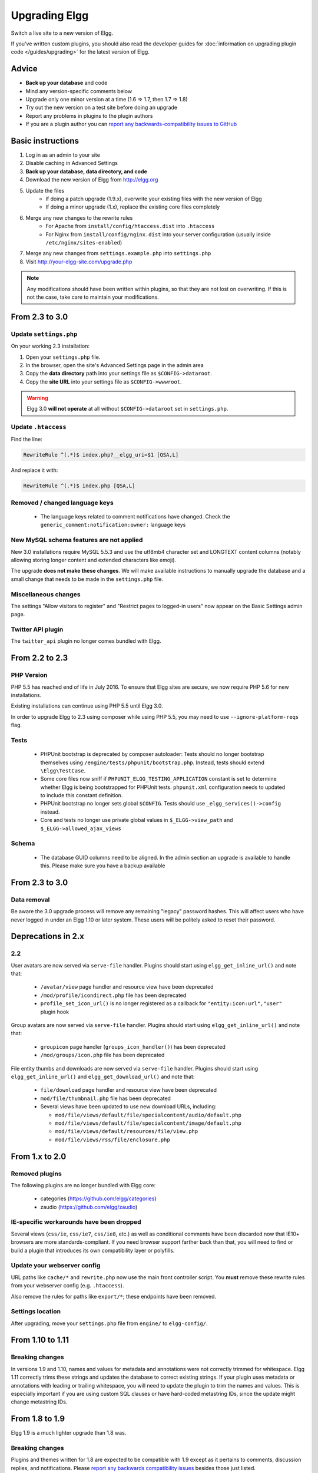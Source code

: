 Upgrading Elgg
##############

Switch a live site to a new version of Elgg.

If you've written custom plugins, you should also read the developer guides for
:doc:`information on upgrading plugin code </guides/upgrading>` for the latest version of Elgg.

Advice
======

* **Back up your database** and code
* Mind any version-specific comments below
* Upgrade only one minor version at a time (1.6 => 1.7, then 1.7 => 1.8)
* Try out the new version on a test site before doing an upgrade
* Report any problems in plugins to the plugin authors
* If you are a plugin author you can `report any backwards-compatibility issues to GitHub <issues_>`_

.. _issues: https://github.com/Elgg/Elgg/issues

Basic instructions
==================

#. Log in as an admin to your site
#. Disable caching in Advanced Settings
#. **Back up your database, data directory, and code**
#. Download the new version of Elgg from http://elgg.org
#. Update the files
    * If doing a patch upgrade (1.9.x), overwrite your existing files with the new version of Elgg
    * If doing a minor upgrade (1.x), replace the existing core files completely
#. Merge any new changes to the rewrite rules
    * For Apache from ``install/config/htaccess.dist`` into ``.htaccess``
    * For Nginx from ``install/config/nginx.dist`` into your server configuration (usually inside ``/etc/nginx/sites-enabled``)
#. Merge any new changes from ``settings.example.php`` into ``settings.php``
#. Visit http://your-elgg-site.com/upgrade.php

.. note::

   Any modifications should have been written within plugins, so that they are not lost on overwriting.
   If this is not the case, take care to maintain your modifications. 

From 2.3 to 3.0
===============

Update ``settings.php``
-----------------------

On your working 2.3 installation:

1. Open your ``settings.php`` file.
2. In the browser, open the site's Advanced Settings page in the admin area
3. Copy the **data directory** path into your settings file as ``$CONFIG->dataroot``.
4. Copy the **site URL** into your settings file as ``$CONFIG->wwwroot``.

.. warning:: Elgg 3.0 **will not operate** at all without ``$CONFIG->dataroot`` set in ``settings.php``.

Update ``.htaccess``
--------------------

Find the line:

.. code::

	RewriteRule ^(.*)$ index.php?__elgg_uri=$1 [QSA,L]

And replace it with:

.. code::

	RewriteRule ^(.*)$ index.php [QSA,L]

Removed / changed language keys
-------------------------------

 * The language keys related to comment notifications have changed. Check the ``generic_comment:notification:owner:`` language keys

New MySQL schema features are not applied
-----------------------------------------

New 3.0 installations require MySQL 5.5.3 and use the utf8mb4 character set and LONGTEXT content columns (notably allowing storing longer content and extended characters like emoji).

The upgrade **does not make these changes**. We will make available instructions to manually upgrade the database and a small change that needs to be made in the ``settings.php`` file.

Miscellaneous changes
---------------------

The settings "Allow visitors to register" and "Restrict pages to logged-in users" now appear on the Basic Settings admin page.

Twitter API plugin
------------------

The ``twitter_api`` plugin no longer comes bundled with Elgg.

From 2.2 to 2.3
===============

PHP Version
-----------

PHP 5.5 has reached end of life in July 2016. To ensure that Elgg sites are secure, we now require PHP 5.6 for new installations.

Existing installations can continue using PHP 5.5 until Elgg 3.0.

In order to upgrade Elgg to 2.3 using composer while using PHP 5.5, you may need to use ``--ignore-platform-reqs`` flag.

Tests
-----

 * PHPUnit bootstrap is deprecated by composer autoloader: Tests should no longer bootstrap themselves using ``/engine/tests/phpunit/bootstrap.php``. Instead, tests should extend ``\Elgg\TestCase``.
 * Some core files now sniff if	``PHPUNIT_ELGG_TESTING_APPLICATION`` constant is set to determine whether Elgg is being bootstrapped for PHPUnit tests. ``phpunit.xml`` configuration needs to updated to include this constant definition.
 * PHPUnit bootstrap no longer sets global ``$CONFIG``. Tests should use ``_elgg_services()->config`` instead.
 * Core and tests no longer use private global values in ``$_ELGG->view_path`` and ``$_ELGG->allowed_ajax_views``

Schema
------

 * The database GUID columns need to be aligned. In the admin section an upgrade is available to handle this. Please make sure you have a backup available

From 2.3 to 3.0
===============

Data removal
------------

Be aware the 3.0 upgrade process will remove any remaining "legacy" password hashes. This will affect users who have never logged in under an Elgg 1.10 or later system. These users will be politely asked to reset their password.

Deprecations in 2.x
===================

2.2
---

User avatars are now served via ``serve-file`` handler. Plugins should start using ``elgg_get_inline_url()`` and note that:

 * ``/avatar/view`` page handler and resource view have been deprecated
 * ``/mod/profile/icondirect.php`` file has been deprecated
 * ``profile_set_icon_url()`` is no longer registered as a callback for ``"entity:icon:url","user"`` plugin hook

Group avatars are now served via ``serve-file`` handler. Plugins should start using ``elgg_get_inline_url()`` and note that:

 * ``groupicon`` page handler (``groups_icon_handler()``) has been deprecated
 * ``/mod/groups/icon.php`` file has been deprecated


File entity thumbs and downloads are now served via ``serve-file`` handler. Plugins should start using ``elgg_get_inline_url()`` and ``elgg_get_download_url()`` and note that:

 * ``file/download`` page handler and resource view have been deprecated
 * ``mod/file/thumbnail.php`` file has been deprecated
 * Several views have been updated to use new download URLs, including:

   - ``mod/file/views/default/file/specialcontent/audio/default.php``
   - ``mod/file/views/default/file/specialcontent/image/default.php``
   - ``mod/file/views/default/resources/file/view.php``
   - ``mod/file/views/rss/file/enclosure.php``


From 1.x to 2.0
===============

Removed plugins
---------------

The following plugins are no longer bundled with Elgg core:

 * categories (https://github.com/elgg/categories)
 * zaudio (https://github.com/elgg/zaudio)

IE-specific workarounds have been dropped
-----------------------------------------

Several views (``css/ie``, ``css/ie7``, ``css/ie8``, etc.) as well as conditional
comments have been discarded now that IE10+ browsers are more standards-compliant.
If you need browser support farther back than that, you will need to find or build
a plugin that introduces its own compatibility layer or polyfills.

Update your webserver config
----------------------------

URL paths like ``cache/*`` and ``rewrite.php`` now use the main front controller
script. You **must** remove these rewrite rules from your webserver config (e.g. ``.htaccess``).

Also remove the rules for paths like ``export/*``; these endpoints have been removed.

Settings location
-----------------

After upgrading, move your ``settings.php`` file from ``engine/`` to ``elgg-config/``.

From 1.10 to 1.11
=================

Breaking changes
----------------
In versions 1.9 and 1.10, names and values for metadata and annotations were not correctly trimmed
for whitespace. Elgg 1.11 correctly trims these strings and updates the database to correct
existing strings. If your plugin uses metadata or annotations with leading or trailing whitespace,
you will need to update the plugin to trim the names and values. This is especially important if
you are using custom SQL clauses or have hard-coded metastring IDs, since the update might change
metastring IDs.

From 1.8 to 1.9
===============
Elgg 1.9 is a much lighter upgrade than 1.8 was.

Breaking changes
----------------
Plugins and themes written for 1.8 are expected to be compatible with 1.9
except as it pertains to comments, discussion replies, and notifications.
Please `report any backwards compatibility issues <issues_>`_ besides those just listed.

Upgrade steps
-------------
There are several data migrations involved, so it is especially important that you
**back up your database and data directory** before performing the upgrade.

Download the new version and copy these files from the existing 1.8 site:

 * ``.htaccess``
 * ``engine/settings.php``
 * any 3rd-party plugin folders in the ``mod`` directory

Then replace the old installation directory with the new one. This way you are
guaranteed to get rid of obsolete files which might cause problems if left behind.

Follow the basic instructions listed above.

After you've visited ``upgrade.php``, go to the admin area of your site.
You should see a notification that you have pending upgrades.
Click the link in the notification bar to view and run the upgrades.

The new notifications system delivers messages via a minutely cron handler.
If you haven't done so yet, you will need to :doc:`install and configure crontab </admin/cron>`
on your server. If cron jobs are already configured, note that the scope of
available cron periods may have changed and you may need to update your current crontab
to reflect these changes.

Time commitment
---------------
Running all of the listed upgrades `took about 1 hour and 15 minutes`__
on the Elgg community site which at the time had to migrate:

 * ~75,000 discussion replies
 * ~75,000 comments
 * ~75,000 data directories
 
__ https://community.elgg.org/discussion/view/1819798/community-site-upgraded

You should take this only as a ballpark estimate for your own upgrade.
How long it takes will depend on how large your site is and how powerful your servers are.

From 1.7 to 1.8
===============
Elgg 1.8 is the biggest leap forward in the development of Elgg since version 1.0.
As such, there is more work to update core and plugins than with previous upgrades.

Updating core
-------------
Delete the following core directories (same level as _graphics and engine):

* _css
* account
* admin
* dashboard
* entities
* friends
* search
* settings
* simplecache
* views

.. warning::

   If you do not delete these directories before an upgrade, you will have problems!
